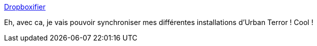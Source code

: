 :jbake-type: post
:jbake-status: published
:jbake-title: Dropboxifier
:jbake-tags: utilities,synchronisation,freeware,windows,dropbox,_mois_mai,_année_2012
:jbake-date: 2012-05-29
:jbake-depth: ../
:jbake-uri: shaarli/1338321122000.adoc
:jbake-source: https://nicolas-delsaux.hd.free.fr/Shaarli?searchterm=http%3A%2F%2Fdropboxifier.codeplex.com%2F&searchtags=utilities+synchronisation+freeware+windows+dropbox+_mois_mai+_ann%C3%A9e_2012
:jbake-style: shaarli

http://dropboxifier.codeplex.com/[Dropboxifier]

Eh, avec ca, je vais pouvoir synchroniser mes différentes installations d'Urban Terror ! Cool !
